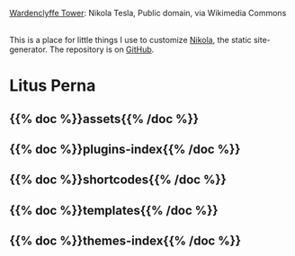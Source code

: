 #+BEGIN_COMMENT
.. title: Beach Pig Rump & Thigh
.. slug: index
.. date: 2023-05-02 15:53:33 UTC-07:00
.. tags: root
.. category: Root
.. link: 
.. description: The Root Page for this site.
.. type: text

#+END_COMMENT

[[./source/wardenclyffe-tower.jpg]]

#+begin_attribution
[[https://commons.wikimedia.org/wiki/File:Wardenclyffe_Tower_full_view.jpg][Wardenclyffe Tower]]: Nikola Tesla, Public domain, via Wikimedia Commons
#+end_attribution

\\
This is a place for little things I use to customize [[https://getnikola.com/handbook.html][Nikola]], the static site-generator. The repository is on [[https://github.com/necromuralist/Beach-Pig-Thigh][GitHub]].

* Litus Perna
:PROPERTIES:
:HTML_CONTAINER_CLASS: homecenter
:END:

** {{% doc %}}assets{{% /doc %}}
** {{% doc %}}plugins-index{{% /doc %}}
** {{% doc %}}shortcodes{{% /doc %}}
** {{% doc %}}templates{{% /doc %}}
** {{% doc %}}themes-index{{% /doc %}}
